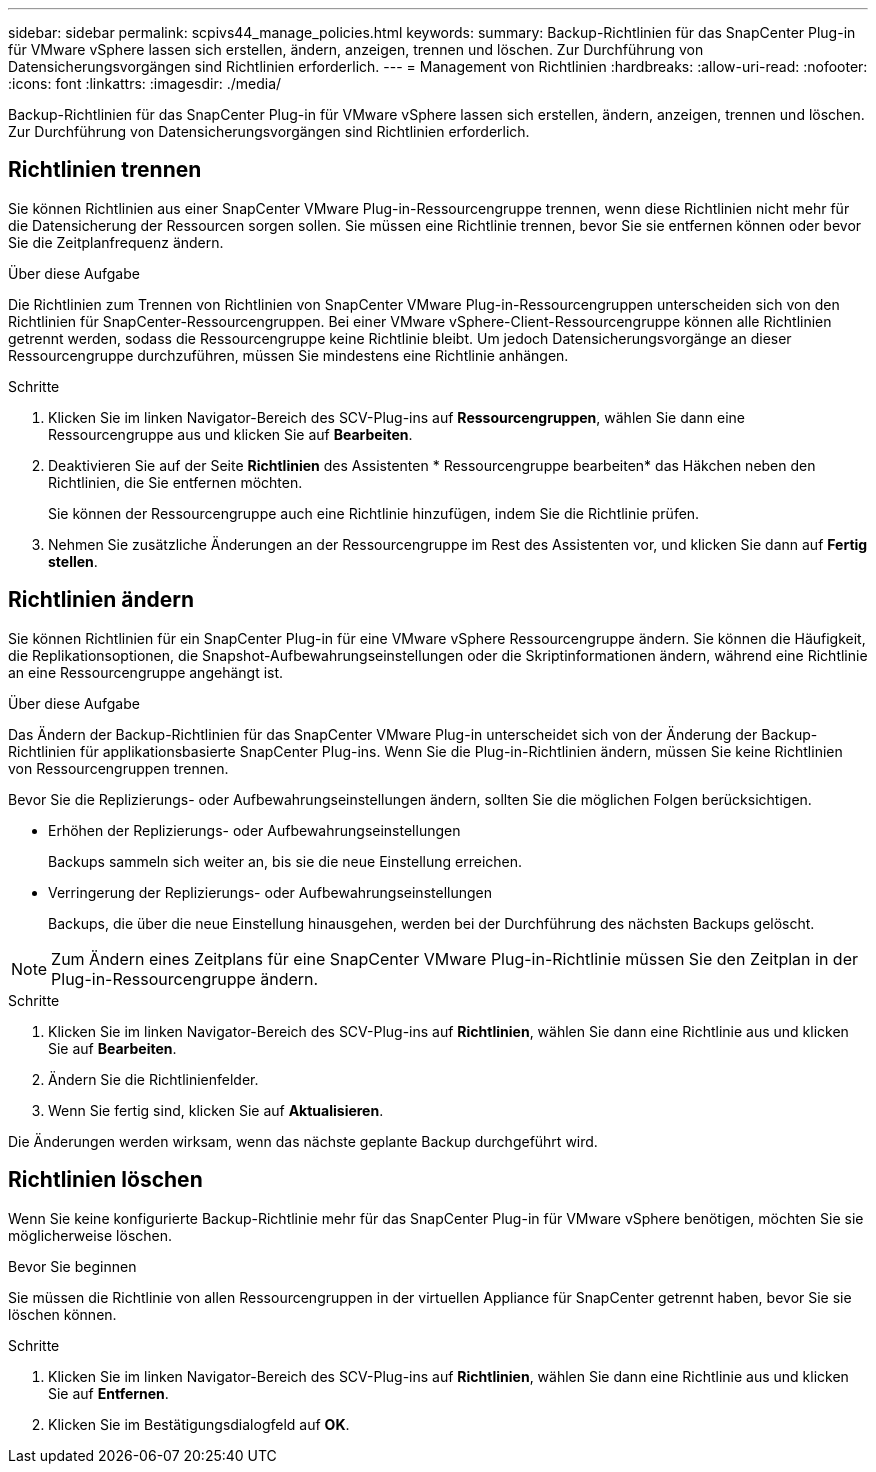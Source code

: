 ---
sidebar: sidebar 
permalink: scpivs44_manage_policies.html 
keywords:  
summary: Backup-Richtlinien für das SnapCenter Plug-in für VMware vSphere lassen sich erstellen, ändern, anzeigen, trennen und löschen. Zur Durchführung von Datensicherungsvorgängen sind Richtlinien erforderlich. 
---
= Management von Richtlinien
:hardbreaks:
:allow-uri-read: 
:nofooter: 
:icons: font
:linkattrs: 
:imagesdir: ./media/


[role="lead"]
Backup-Richtlinien für das SnapCenter Plug-in für VMware vSphere lassen sich erstellen, ändern, anzeigen, trennen und löschen. Zur Durchführung von Datensicherungsvorgängen sind Richtlinien erforderlich.



== Richtlinien trennen

Sie können Richtlinien aus einer SnapCenter VMware Plug-in-Ressourcengruppe trennen, wenn diese Richtlinien nicht mehr für die Datensicherung der Ressourcen sorgen sollen. Sie müssen eine Richtlinie trennen, bevor Sie sie entfernen können oder bevor Sie die Zeitplanfrequenz ändern.

.Über diese Aufgabe
Die Richtlinien zum Trennen von Richtlinien von SnapCenter VMware Plug-in-Ressourcengruppen unterscheiden sich von den Richtlinien für SnapCenter-Ressourcengruppen. Bei einer VMware vSphere-Client-Ressourcengruppe können alle Richtlinien getrennt werden, sodass die Ressourcengruppe keine Richtlinie bleibt. Um jedoch Datensicherungsvorgänge an dieser Ressourcengruppe durchzuführen, müssen Sie mindestens eine Richtlinie anhängen.

.Schritte
. Klicken Sie im linken Navigator-Bereich des SCV-Plug-ins auf *Ressourcengruppen*, wählen Sie dann eine Ressourcengruppe aus und klicken Sie auf *Bearbeiten*.
. Deaktivieren Sie auf der Seite *Richtlinien* des Assistenten * Ressourcengruppe bearbeiten* das Häkchen neben den Richtlinien, die Sie entfernen möchten.
+
Sie können der Ressourcengruppe auch eine Richtlinie hinzufügen, indem Sie die Richtlinie prüfen.

. Nehmen Sie zusätzliche Änderungen an der Ressourcengruppe im Rest des Assistenten vor, und klicken Sie dann auf *Fertig stellen*.




== Richtlinien ändern

Sie können Richtlinien für ein SnapCenter Plug-in für eine VMware vSphere Ressourcengruppe ändern.  Sie können die Häufigkeit, die Replikationsoptionen, die Snapshot-Aufbewahrungseinstellungen oder die Skriptinformationen ändern, während eine Richtlinie an eine Ressourcengruppe angehängt ist.

.Über diese Aufgabe
Das Ändern der Backup-Richtlinien für das SnapCenter VMware Plug-in unterscheidet sich von der Änderung der Backup-Richtlinien für applikationsbasierte SnapCenter Plug-ins. Wenn Sie die Plug-in-Richtlinien ändern, müssen Sie keine Richtlinien von Ressourcengruppen trennen.

Bevor Sie die Replizierungs- oder Aufbewahrungseinstellungen ändern, sollten Sie die möglichen Folgen berücksichtigen.

* Erhöhen der Replizierungs- oder Aufbewahrungseinstellungen
+
Backups sammeln sich weiter an, bis sie die neue Einstellung erreichen.

* Verringerung der Replizierungs- oder Aufbewahrungseinstellungen
+
Backups, die über die neue Einstellung hinausgehen, werden bei der Durchführung des nächsten Backups gelöscht.




NOTE: Zum Ändern eines Zeitplans für eine SnapCenter VMware Plug-in-Richtlinie müssen Sie den Zeitplan in der Plug-in-Ressourcengruppe ändern.

.Schritte
. Klicken Sie im linken Navigator-Bereich des SCV-Plug-ins auf *Richtlinien*, wählen Sie dann eine Richtlinie aus und klicken Sie auf *Bearbeiten*.
. Ändern Sie die Richtlinienfelder.
. Wenn Sie fertig sind, klicken Sie auf *Aktualisieren*.


Die Änderungen werden wirksam, wenn das nächste geplante Backup durchgeführt wird.



== Richtlinien löschen

Wenn Sie keine konfigurierte Backup-Richtlinie mehr für das SnapCenter Plug-in für VMware vSphere benötigen, möchten Sie sie möglicherweise löschen.

.Bevor Sie beginnen
Sie müssen die Richtlinie von allen Ressourcengruppen in der virtuellen Appliance für SnapCenter getrennt haben, bevor Sie sie löschen können.

.Schritte
. Klicken Sie im linken Navigator-Bereich des SCV-Plug-ins auf *Richtlinien*, wählen Sie dann eine Richtlinie aus und klicken Sie auf *Entfernen*.
. Klicken Sie im Bestätigungsdialogfeld auf *OK*.

